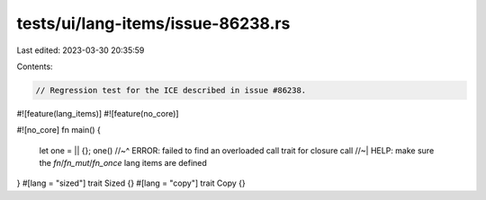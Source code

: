 tests/ui/lang-items/issue-86238.rs
==================================

Last edited: 2023-03-30 20:35:59

Contents:

.. code-block:: rs

    // Regression test for the ICE described in issue #86238.

#![feature(lang_items)]
#![feature(no_core)]

#![no_core]
fn main() {
    let one = || {};
    one()
    //~^ ERROR: failed to find an overloaded call trait for closure call
    //~| HELP: make sure the `fn`/`fn_mut`/`fn_once` lang items are defined
}
#[lang = "sized"]
trait Sized {}
#[lang = "copy"]
trait Copy {}


